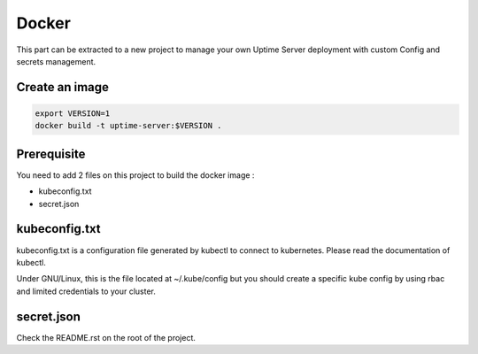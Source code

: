 Docker
------

This part can be extracted to a new project to manage your own Uptime Server deployment
with custom Config and secrets management.

Create an image
^^^^^^^^^^^^^^^

.. code:: bash
    
    export VERSION=1
    docker build -t uptime-server:$VERSION .

Prerequisite
^^^^^^^^^^^^

You need to add 2 files on this project to build the docker image :

- kubeconfig.txt
- secret.json

kubeconfig.txt
^^^^^^^^^^^^^^

kubeconfig.txt is a configuration file generated by kubectl to connect to kubernetes. Please read the documentation of kubectl.

Under GNU/Linux, this is the file located at ~/.kube/config but you should create a specific kube config by using rbac and limited credentials to your cluster.

secret.json
^^^^^^^^^^^

Check the README.rst on the root of the project.
